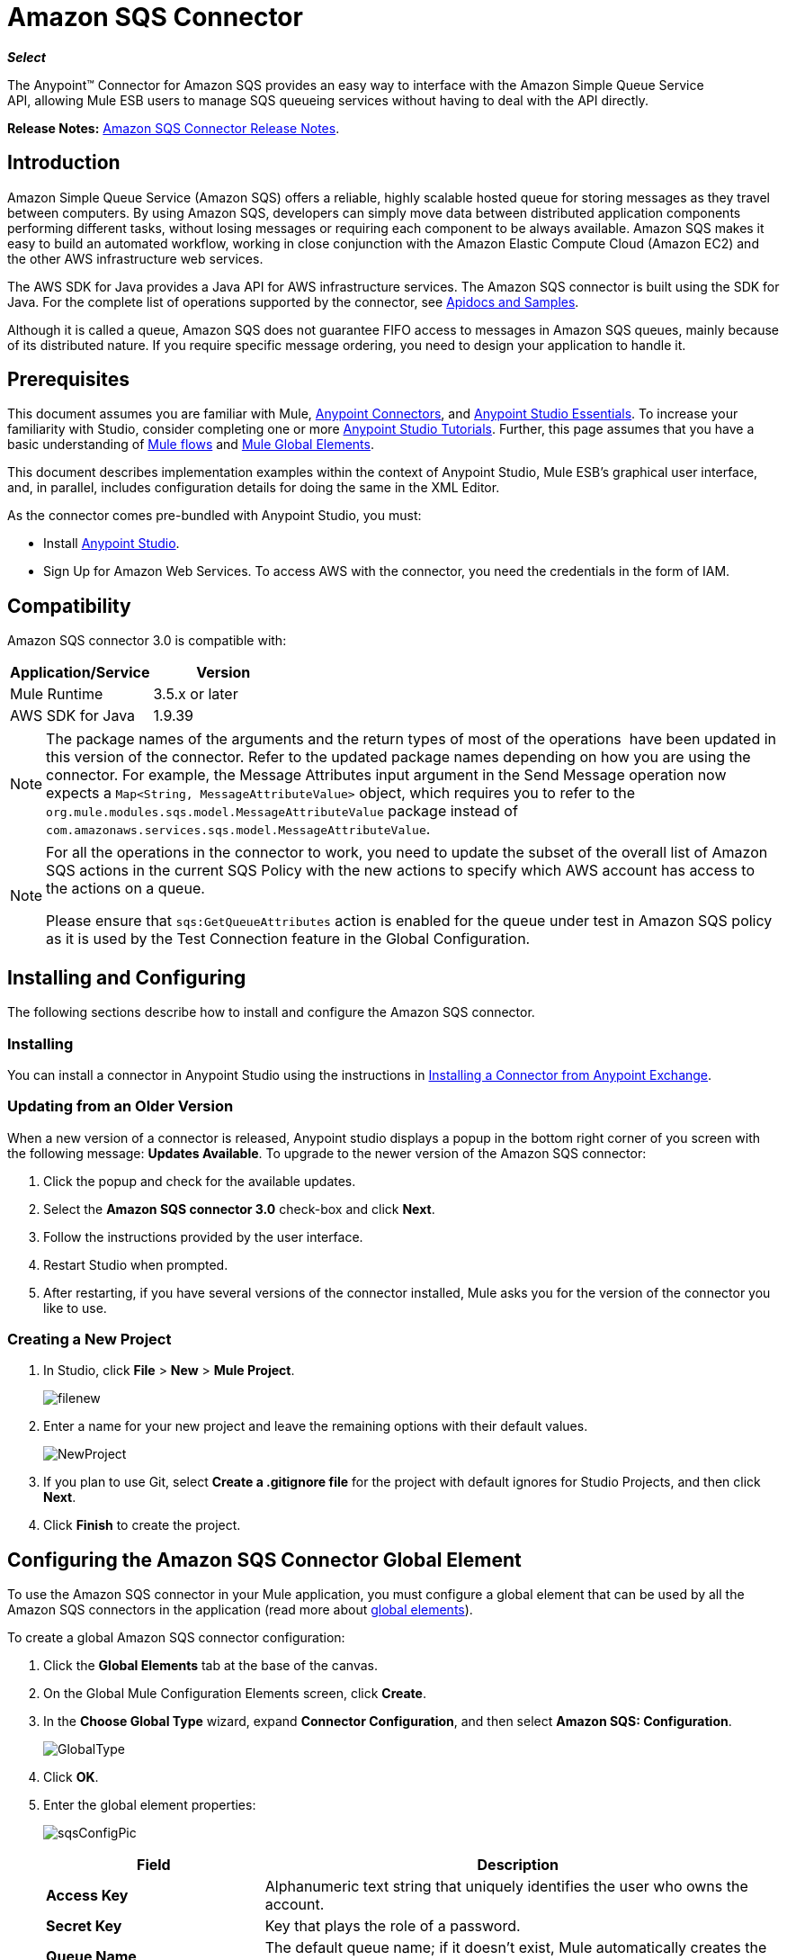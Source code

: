 = Amazon SQS Connector
:keywords: anypoint studio, esb, connector, endpoint, amazon, sqs, simple queue service
:imagesdir: ./_images

*_Select_*

The Anypoint™ Connector for Amazon SQS provides an easy way to interface with the Amazon Simple Queue Service API, allowing Mule ESB users to manage SQS queueing services without having to deal with the API directly.

*Release Notes:* link:/release-notes/amazon-sqs-connector-release-notes[Amazon SQS Connector Release Notes].

== Introduction

Amazon Simple Queue Service (Amazon SQS) offers a reliable, highly scalable hosted queue for storing messages as they travel between computers. By using Amazon SQS, developers can simply move data between distributed application components performing different tasks, without losing messages or requiring each component to be always available. Amazon SQS makes it easy to build an automated workflow, working in close conjunction with the Amazon Elastic Compute Cloud (Amazon EC2) and the other AWS infrastructure web services.

The AWS SDK for Java provides a Java API for AWS infrastructure services. The Amazon SQS connector is built using the SDK for Java. For the complete list of operations supported by the connector, see link:http://mulesoft.github.io/sqs-connector/[Apidocs and Samples].

Although it is called a queue, Amazon SQS does not guarantee FIFO access to messages in Amazon SQS queues, mainly because of its distributed nature. If you require specific message ordering, you need to design your application to handle it.

== Prerequisites

This document assumes you are familiar with Mule, link:/mule-user-guide/v/3.8-m1/anypoint-connectors[Anypoint Connectors], and link:/mule-fundamentals/v/3.7/anypoint-studio-essentials[Anypoint Studio Essentials]. To increase your familiarity with Studio, consider completing one or more link:/mule-fundamentals/v/3.7/anypoint-connector-tutorial[Anypoint Studio Tutorials]. Further, this page assumes that you have a basic understanding of link:/mule-fundamentals/v/3.7/elements-in-a-mule-flow[Mule flows] and link:/mule-fundamentals/v/3.7/global-elements[Mule Global Elements].

This document describes implementation examples within the context of Anypoint Studio, Mule ESB’s graphical user interface, and, in parallel, includes configuration details for doing the same in the XML Editor.

As the connector comes pre-bundled with Anypoint Studio, you must:

* Install link:https://www.mulesoft.com/studio[Anypoint Studio].
* Sign Up for Amazon Web Services. To access AWS with the connector, you need the credentials in the form of IAM.

== Compatibility

Amazon SQS connector 3.0 is compatible with:

[width="100%",cols="50a,50a",options="header"]
|===
|Application/Service |Version
|Mule Runtime |3.5.x or later
|AWS SDK for Java |1.9.39
|===


[NOTE]
====
The package names of the arguments and the return types of most of the operations  have been updated in this version of the connector. Refer to the updated package names depending on how you are using the connector. For example, the Message Attributes input argument in the Send Message operation now expects a `Map<String, MessageAttributeValue>` object, which requires you to refer to the `org.mule.modules.sqs.model.MessageAttributeValue` package instead of `com.amazonaws.services.sqs.model.MessageAttributeValue`.
====


[NOTE]
====
For all the operations in the connector to work, you need to update the subset of the overall list of Amazon SQS actions in the current SQS Policy with the new actions to specify which AWS account has access to the actions on a queue.

Please ensure that `sqs:GetQueueAttributes` action is enabled for the queue under test in Amazon SQS policy as it is used by the Test Connection feature in the Global Configuration.
====


== Installing and Configuring

The following sections describe how to install and configure the Amazon SQS connector.

=== Installing

You can install a connector in Anypoint Studio using the instructions in link:/mule-fundamentals/v/3.7/anypoint-exchange#installing-a-connector-from-anypoint-exchange[Installing a Connector from Anypoint Exchange].

=== Updating from an Older Version

When a new version of a connector is released, Anypoint studio displays a popup in the bottom right corner of you screen with the following message: *Updates Available*.
To upgrade to the newer version of the Amazon SQS connector:

. Click the popup and check for the available updates.
. Select the *Amazon SQS connector 3.0* check-box and click *Next*.
. Follow the instructions provided by the user interface.
. Restart Studio when prompted.
. After restarting, if you have several versions of the connector installed, Mule asks you for the version of the connector you like to use.

=== Creating a New Project

. In Studio, click *File* > *New* > *Mule Project*.
+
image:filenew.png[filenew] +

. Enter a name for your new project and leave the remaining options with their default values.
+
image:NewProject.jpg[NewProject] +

. If you plan to use Git, select *Create a .gitignore file* for the project with default ignores for Studio Projects, and then click *Next*.
. Click *Finish* to create the project.

== Configuring the Amazon SQS Connector Global Element

To use the Amazon SQS connector in your Mule application, you must configure a global element that can be used by all the Amazon SQS connectors in the application (read more about link:/mule-fundamentals/v/3.7/global-elements[global elements]).

To create a global Amazon SQS connector configuration:

. Click the *Global Elements* tab at the base of the canvas.
. On the Global Mule Configuration Elements screen, click *Create*.
. In the *Choose Global Type* wizard, expand *Connector Configuration*, and then select *Amazon SQS: Configuration*.
+
image:GlobalType.jpg[GlobalType]
+
. Click *OK*.
. Enter the global element properties:
+
image:sqsConfigPic.jpg[sqsConfigPic]
+
[width="99a",cols="30,70a",options="header"]
|===
|Field |Description
|*Access Key* |Alphanumeric text string that uniquely identifies the user who owns the account.
|*Secret Key* |Key that plays the role of a password.
|*Queue Name* |The default queue name; if it doesn't exist, Mule automatically creates the queue.
|*Queue URL* |The URL of the Amazon SQS queue to act upon.
|*Region Endpoint* |The regional endpoint to process your requests.
|===
+
[NOTE]
====
When a Queue Name is provided in the global element, the connector automatically creates the queue and sets the URL of this queue as Queue URL. All the Amazon SQS Message processors that reference the global element perform operations using this Queue URL.

If you have to reference a different Queue URL for a particular message processor in the flow, you can perform the operation using the Queue URL attribute provided by the message processor.
====
+
. Keep the *Pooling Profile* and the *Reconnection tabs* with their default entries.
. Click *Test Connection* to confirm that the parameters of your global configuration are accurate, and that Mule is able to successfully connect to your instance of Amazon SQS. Read more about link:/mule-user-guide/v/3.8-m1/testing-connections[Testing Connections].
. Click *OK* to save the global connector configurations.

== Using the Connector

The Amazon SQS connector is an operation-based connector, which means that when you add the connector to your flow, you need to configure a specific operation the connector is intended to perform. The Amazon SQS connector supports the following operations:

* Add Permission
* Change message visibility
* Change message visibility batch
* Create queue
* Delete message
* Delete message batch
* Delete queue
* Get approximate number of messages
* Get queue attributes
* Get queue URL
* List dead letter source queues
* List queues
* Purge Queue
* Receive Messages
* Remove permission
* Send message batch
* Send message
* Set Queue Attributes

=== Adding the Amazon SQS Connector to a Flow

. Create a new Mule project in Anypoint Studio.
. Drag the Amazon SQS connector onto the canvas, then select it to open the properties editor.
. Configure the connector's parameters:
+
image:demo_receivemessages.jpg[demo_receivemessages]
+

[width="99a",cols="30a,70a",options="header"]
|===
|Field |Value
|Display Name |Enter a unique label for the connector in your application.
|Connector Configuration |Select a global Amazon SQS connector element from the drop-drown.
|Operation |Select an operation for the connector perform.
|Queue URL |Select a parameter for the operation.
|===
+

. Click the blank space on the canvas to save your connector configurations.

== Example Use Case

Send a message along with meta data to an Amazon SQS queue and then receive it from the queue. This can be split into the following two flows:

. Send message along with metadata, and then get the count of the messages in the queue to validate that the message has been sent.
. Receive the message, log the message body, and delete the message from the queue.

---
===== Studio Visual Editor
---
image:sqs_send_message_operation_demo_flow.png[Send Message Operation Flow]
image:sqs_receive_delete_message_operations_demo_flow.png[Receive and Delete Message Operation Flow]

=== Create a Flow to Send a Message

Begin the flow by sending a message to the queue:

. Create a new Mule project in Anypoint Studio.
. Drag an *HTTP Connector* into the canvas, then select it to open the properties editor console.
. Add a new *HTTP Listener Configuration* global element:
. In General Settings, click the *+* button:
+
image:amazon_sqs_http_config.png[amazon_sqs_http_config]
+
. Configure the following HTTP parameters, while retaining the default values for the other fields:
+
image:HTTPParams.png[HTTPParams]
+
[width="100a",cols="30a,70a",options="header"]
|===
|Field |Value
|*Name* |HTTP Listener Configuration
|*Port* |8081
|===
+
. Add a Transform Message component to attach the metadata:
+
image:transform_message.png[Transform Message Component]
+
[source, code, linenums]
----
%dw 1.0
%output application/java
---
{
	delaySeconds: 0,
	messageBody: "Hello World",
	messageAttributes: {
		"AccountId": {
			"stringValue" : "000123456",
			"dataType" : "String.AccountId"
		} as :object {
			class: "org.mule.modules.sqs.model.MessageAttributeValue"
		},
		"NumberId": {
			"stringValue" : "230.000000000000000001",
			"dataType" : "Number"
		} as :object {
			class : "org.mule.modules.sqs.model.MessageAttributeValue"
		}
	} as :object {
		class: "java.util.HashMap"
	}
} as :object {
	class: "org.mule.modules.sqs.model.Message"
}
----
+
. Drag an Amazon SQS connector into the flow, and double-click the connector to open its Properties Editor.
. If you do not have an existing Amazon SQS connector global element to choose, click the plus sign next to Connector Configuration.
+
image:Demo_ConnectorConfiguration.jpg[Demo_ConnectorConfiguration]
+
. Configure the global element properties, then click *OK*.
. Configure the remaining parameters of the connector:
+
image:send_message.png[Send Message Parameters]
+
[width="99a",cols="30a,70a",options="header"]
|===
|Field |Value
|*Display Name* |Enter a name for the connector instance.
|*Connector Configuration* |Select the global configuration you create.
|*Operation* |Send Message
|*Message* |`#[payload]`
|===
+
. Add an *Object To JSON* transformer to convert the response from connector into JSON.
. Add a *Logger* to print the response in the Mule Console.
+
image:demo_logger.jpg[demo_logger]
+
[width="99a",cols="30a,70a",options="header"]
|===
|Field |Value
|*Display Name* |Enter a name for the logger.
|*Message* |Sent Message: `#[payload]`
|*Level* |INFO (Default)
|===
+
. Add another Amazon SQS connector to get the count of the messages in the queue.
+
image:demo_getmessagecount.jpg[demo_getmessagecount]
+
[width="99a",cols="30a,70a",options="header"]
|===
|Field |Value
|*Display Name* |Enter a name for the connector instance.
|*Connector Configuration* |Select the global configuration you create.
|*Operation* |Get approximate number of messages.
|===
+
. Add a *Logger* to print the number in the Mule Console.
+
image:demo_logger2.jpg[demo_logger2]

=== Create a Flow to Receive a Message

This completes the first part of the use case. Now create another flow to receive message and long them before deleting them from the queue.

. Drag an Amazon SQS connector and configure it as an inbound endpoint:
+
image:demo_receivemessages.jpg[demo_receivemessages]
+
[width="99a",cols="30a,70a",options="header"]
|===
|Field |Value
|*Display Name* |Enter a name for the connector instance.
|*Connector Configuration* |Select the global configuration you create.
|*Operation* |Receive Messages
|*Number of Messages* |1
|*Visibility Timeout* |30
|===
+
[IMPORTANT]
====
The Message processor's Queue URL attribute takes precedence over the Global Element Properties Queue URL. If none of the attributes belonging to Global Element Properties, including Queue Name, Queue URL, and the Message Processor's Queue URL is provided, the connector throws an exception.
====
+
. Add a Logger to print the message in the Mule Console:
+
[width="99a",cols="30a,70a",options="header"]
|===
|Field |Value
|*Display Name* |Enter a name of your choice.
|*Message* |Received Message: #[payload]
|*Level* |INFO (Default)
|===
+
. Add another *Logger* to print the message handle in the console.
+
image:demo_displaymessagehandle.jpg[demo_displaymessagehandle]
+
[width="99a",cols="30a,70a",options="header"]
|===
|Field |Value
|*Display Name* |Enter a name of your choice.
|*Message* |Deleting message with handle: `#[header:inbound:sqs.message.receipt.handle]`
|*Level* |INFO (Default)
|===
+
. Now configure an Amazon SQS connector to delete the message from the queue.
+
image:demo_deletemessage.jpg[demo_deletemessage]
+
[width="99a",cols="30a,70a",options="header"]
|===
|Field |Value
|*Display Name* |Enter a name for the connector instance.
|*Connector Configuration* |Select the global configuration you create.
|*Operation* |Delete Message
|===
+
. Add a *Logger* to print the status in the mule console after the message is deleted.

---
===== Studio XML Editor
---

[WARNING]
====
For this code to work in Anypoint Studio, you must provide Amazon Web Services credentials.  You can either replace the variables with their values in the code, or you can provide the values for each variable in the `src/main/app/mule-app.properties file`.
====

```xml
<?xml version="1.0" encoding="UTF-8"?>

<mule xmlns:dw="http://www.mulesoft.org/schema/mule/ee/dw" xmlns:json="http://www.mulesoft.org/schema/mule/json" xmlns:http="http://www.mulesoft.org/schema/mule/http"
	xmlns:sqs="http://www.mulesoft.org/schema/mule/sqs" xmlns:tracking="http://www.mulesoft.org/schema/mule/ee/tracking"
	xmlns="http://www.mulesoft.org/schema/mule/core" xmlns:doc="http://www.mulesoft.org/schema/mule/documentation"
	xmlns:spring="http://www.springframework.org/schema/beans" version="EE-3.7.1"
	xmlns:xsi="http://www.w3.org/2001/XMLSchema-instance"
	xsi:schemaLocation="http://www.springframework.org/schema/beans http://www.springframework.org/schema/beans/spring-beans-current.xsd
http://www.mulesoft.org/schema/mule/core http://www.mulesoft.org/schema/mule/core/current/mule.xsd
http://www.mulesoft.org/schema/mule/http http://www.mulesoft.org/schema/mule/http/current/mule-http.xsd
http://www.mulesoft.org/schema/mule/sqs http://www.mulesoft.org/schema/mule/sqs/current/mule-sqs.xsd
http://www.mulesoft.org/schema/mule/ee/tracking http://www.mulesoft.org/schema/mule/ee/tracking/current/mule-tracking-ee.xsd
http://www.mulesoft.org/schema/mule/json http://www.mulesoft.org/schema/mule/json/current/mule-json.xsd
http://www.mulesoft.org/schema/mule/ee/dw http://www.mulesoft.org/schema/mule/ee/dw/current/dw.xsd">
	<http:listener-config name="HTTP_Listener_Configuration"
		host="0.0.0.0" port="8081" doc:name="HTTP Listener Configuration" />
    <sqs:config name="Amazon_SQS_Configuration" accessKey="${sqs.accessKey}" secretKey="${sqs.secretKey}" defaultQueueName="${sqs.queueName}" region="${sqs.region}" doc:name="Amazon SQS: Configuration"/>
	<flow name="sqs-send-message-operation-demo-flow">
		<http:listener config-ref="HTTP_Listener_Configuration"
			path="/sendmessage" doc:name="HTTP" />
        <dw:transform-message doc:name="Transform Message">
            <dw:set-payload><![CDATA[%dw 1.0
%output application/java
---
{
	delaySeconds: 0,
	messageBody: "Hello World",
	messageAttributes: {
		"AccountId": {
			"stringValue" : "000123456",
			"dataType" : "String.AccountId"
		} as :object {
			class: "org.mule.modules.sqs.model.MessageAttributeValue"
		},
		"NumberId": {
			"stringValue" : "230.000000000000000001",
			"dataType" : "Number"
		} as :object {
			class : "org.mule.modules.sqs.model.MessageAttributeValue"
		}
	} as :object {
		class: "java.util.HashMap"
	}
} as :object {
	class: "org.mule.modules.sqs.model.Message"
}]]></dw:set-payload>
        </dw:transform-message>
        <sqs:send-message config-ref="Amazon_SQS_Configuration" doc:name="Send Message">
            <sqs:message ref="#[payload]"/>
        </sqs:send-message>
        <json:object-to-json-transformer doc:name="Object to JSON"/>
        <logger message="Sent Message : #[payload]" level="INFO" doc:name="Display Sent Message"/>
		<sqs:get-approximate-number-of-messages
			config-ref="Amazon_SQS_Configuration" doc:name="Get Count of Messages in queue" />
        <logger message="Approx. messages in queue : #[payload]" level="INFO" doc:name="Count Messages in Queue"/>
		<set-payload value="Operations successful, Please check the mule console for message received ."
			doc:name="Display Message Count" />
	</flow>
	<flow name="sqs-receive-delete-message-operations-demo-flow">
        <sqs:receive-messages config-ref="Amazon_SQS_Configuration" doc:name="Amazon SQS (Streaming) Receive Messages"/>
		<logger message="Received Message : #[payload]" level="INFO"
			doc:name="Display Message" />
        <logger message="Deleting message with handle : #[header:inbound:sqs.message.receipt.handle]" level="INFO" doc:name="Display Message Handle"/>
        <sqs:delete-message config-ref="Amazon_SQS_Configuration" doc:name="Delete Message"/>
        <logger message="Message deleted sucessfully from queue." level="INFO" doc:name="Logger"/>
	</flow>
</mule>

```
=== Demo

You can download a fully working example from http://mulesoft.github.io/sqs-connector/[here]

== See Also

* Learn more about working with link:/mule-user-guide/v/3.8-m1/anypoint-connectors[Anypoint Connectors].
* Learn how to use link:/mule-fundamentals/v/3.7/mule-transformers[Mule Transformers].
